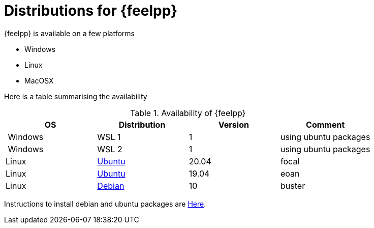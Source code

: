 = Distributions for {feelpp}

{feelpp} is available on a few platforms

* Windows
* Linux
* MacOSX

Here is a table summarising the availability

[%header]
.Availability of {feelpp}
|===
| OS | Distribution | Version | Comment

| Windows | WSL 1  |  1 | using ubuntu packages
| Windows | WSL 2  |  1 | using ubuntu packages

|Linux | xref:deb.adoc[Ubuntu]  |  20.04  | focal
|Linux | xref:deb.adoc[Ubuntu]  |  19.04  | eoan
|Linux | xref:deb.adoc[Debian]  |  10  | buster

// |MacOSX | Homebrew  |   |

|===

Instructions to install debian and ubuntu packages are xref:deb.adoc[Here].
